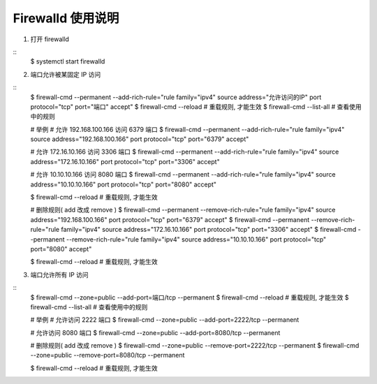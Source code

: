 Firewalld 使用说明
------------------------------

1. 打开 firewalld

::
    $ systemctl start firewalld

2. 端口允许被某固定 IP 访问

::
    $ firewall-cmd --permanent --add-rich-rule="rule family="ipv4" source address="允许访问的IP" port protocol="tcp" port="端口" accept"
    $ firewall-cmd --reload  # 重载规则, 才能生效
    $ firewall-cmd --list-all  # 查看使用中的规则


    # 举例
    # 允许 192.168.100.166 访问 6379 端口
    $ firewall-cmd --permanent --add-rich-rule="rule family="ipv4" source address="192.168.100.166" port protocol="tcp" port="6379" accept"

    # 允许 172.16.10.166 访问 3306 端口
    $ firewall-cmd --permanent --add-rich-rule="rule family="ipv4" source address="172.16.10.166" port protocol="tcp" port="3306" accept"

    # 允许 10.10.10.166 访问 8080 端口
    $ firewall-cmd --permanent --add-rich-rule="rule family="ipv4" source address="10.10.10.166" port protocol="tcp" port="8080" accept"

    $ firewall-cmd --reload  # 重载规则, 才能生效

    # 删除规则( add 改成 remove )
    $ firewall-cmd --permanent --remove-rich-rule="rule family="ipv4" source address="192.168.100.166" port protocol="tcp" port="6379" accept"
    $ firewall-cmd --permanent --remove-rich-rule="rule family="ipv4" source address="172.16.10.166" port protocol="tcp" port="3306" accept"
    $ firewall-cmd --permanent --remove-rich-rule="rule family="ipv4" source address="10.10.10.166" port protocol="tcp" port="8080" accept"

    $ firewall-cmd --reload  # 重载规则, 才能生效

3. 端口允许所有 IP 访问

::
    $ firewall-cmd --zone=public --add-port=端口/tcp --permanent
    $ firewall-cmd --reload  # 重载规则, 才能生效
    $ firewall-cmd --list-all  # 查看使用中的规则

    # 举例
    # 允许访问 2222 端口
    $ firewall-cmd --zone=public --add-port=2222/tcp --permanent

    # 允许访问 8080 端口
    $ firewall-cmd --zone=public --add-port=8080/tcp --permanent


    # 删除规则( add 改成 remove )
    $ firewall-cmd --zone=public --remove-port=2222/tcp --permanent
    $ firewall-cmd --zone=public --remove-port=8080/tcp --permanent

    $ firewall-cmd --reload  # 重载规则, 才能生效
